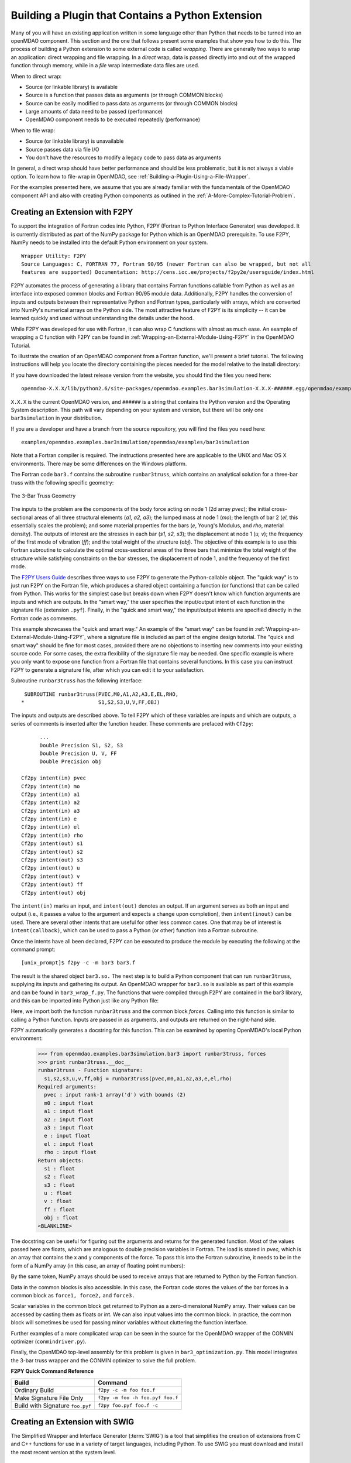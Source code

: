 .. index:: plugin; building using a Python Extension

.. index:: wrapping
.. index:: wrapping; file
.. index:: wrapping; code

Building a Plugin that Contains a Python Extension
==================================================

Many of you will have an existing application written in some language other than Python that
needs to be turned into an openMDAO component. This section and the one that follows present
some examples that show you how to do this. The process of building a Python extension to some
external code is called *wrapping.* There are generally two ways to wrap an application: direct
wrapping and file wrapping. In a *direct* wrap, data is passed directly into and out of the wrapped
function through memory, while in a *file* wrap intermediate data files
are used.

When to direct wrap:

- Source (or linkable library) is available
- Source is a function that passes data as arguments (or through COMMON blocks)
- Source can be easily modified to pass data as arguments (or through COMMON blocks)
- Large amounts of data need to be passed (performance)
- OpenMDAO component needs to be executed repeatedly (performance)

When to file wrap:

- Source (or linkable library) is unavailable
- Source passes data via file I/O
- You don't have the resources to modify a legacy code to pass data as arguments

In general, a direct wrap should have better performance and should be less problematic, but
it is not always a viable option. To learn how to file-wrap in OpenMDAO, see 
:ref:`Building-a-Plugin-Using-a-File-Wrapper`.

For the examples presented here, we assume that you are already familiar with the
fundamentals of the OpenMDAO component API and also with creating Python components
as outlined in the :ref:`A-More-Complex-Tutorial-Problem`.

.. index:: extension; creating with F2PY
.. index:: F2PY
.. _Creating-an-Extension-with-F2PY:

Creating an Extension with F2PY
--------------------------------

To support the integration of Fortran codes into Python, F2PY (Fortran to
Python Interface Generator) was developed. It is currently distributed as part
of the NumPy package for Python which is an OpenMDAO prerequisite. To use
F2PY, NumPy needs to be installed into the default Python environment on your
system.

::

    Wrapper Utility: F2PY
    Source Languages: C, FORTRAN 77, Fortran 90/95 (newer Fortran can also be wrapped, but not all
    features are supported) Documentation: http://cens.ioc.ee/projects/f2py2e/usersguide/index.html
    
F2PY automates the process of generating a library that contains Fortran functions
callable from Python as well as an interface into exposed common blocks and Fortran
90/95 module data. Additionally, F2PY handles the conversion of inputs and outputs
between their representative Python and Fortran types,  particularly with arrays,
which are converted into NumPy's numerical arrays on the Python side. The most
attractive feature of F2PY is its simplicity -- it can be learned quickly and used
without understanding the details under the hood.

While F2PY was developed for use with Fortran, it can also wrap C functions with almost as 
much ease. An example of wrapping a C function with F2PY can be found in :ref:`Wrapping-an-External-Module-Using-F2PY`
in the OpenMDAO Tutorial.

To illustrate the creation of an OpenMDAO component from a Fortran function, we'll present a brief
tutorial. The following instructions will help you locate the directory containing the pieces
needed for the model relative to the install directory:

If you have downloaded the latest release version from the website, you should find the files you need here:

::

  openmdao-X.X.X/lib/python2.6/site-packages/openmdao.examples.bar3simulation-X.X.X-######.egg/openmdao/examples/bar3simulation

``X.X.X`` is the current OpenMDAO version, and ``######`` is a string that contains the Python version and the
Operating System description. This path will vary depending on your system and version, but there will be
only one ``bar3simulation`` in your distribution.

If you are a developer and have a branch from the source repository, you will find the files you need here:

::
  
  examples/openmdao.examples.bar3simulation/openmdao/examples/bar3simulation

Note that a Fortran compiler is required. The instructions presented here are
applicable to the UNIX and Mac OS X environments. There may be some differences on the Windows
platform.

.. index:: three-bar truss

The Fortran code ``bar3.f`` contains the subroutine ``runbar3truss``, which contains an analytical solution
for a three-bar truss with the following specific geometry:


.. figure:: ../images/plugin-guide/ThreeBar.jpg
   :align: center

   The 3-Bar Truss Geometry
   
The inputs to the problem are the components of the body force acting on node 1 (2d array *pvec*);
the initial cross-sectional areas of all three structural elements (*a1, a2, a3*); the lumped mass
at node 1 (*mo*); the length of bar 2 (*el*, this essentially scales the problem); and some
material properties for the  bars (*e*, Young's Modulus, and *rho*, material density). The outputs of
interest are the stresses  in each bar (*s1, s2, s3*); the displacement at node 1 (*u, v*); the
frequency of the first mode of vibration (*ff*); and the total weight of the structure (*obj*). The
objective of this example is to use this Fortran subroutine to calculate the optimal
cross-sectional areas of the three bars that minimize the total weight of the structure while
satisfying constraints on the bar stresses, the displacement of node 1, and the frequency of the
first mode.

The `F2PY Users Guide <http://cens.ioc.ee/projects/f2py2e/usersguide/index.html>`_ describes three
ways to use F2PY to generate the Python-callable object. The "quick way" is to just run F2PY on the
Fortran file, which produces a shared object containing a function (or functions) that can be
called from Python. This works for the simplest case but breaks down when F2PY doesn't know which
function arguments are inputs and which are outputs. In the "smart way," the user specifies the
input/output intent of each function in the signature file (extension ``.pyf``). Finally, in the
"quick and smart way," the input/output intents are specified directly in the Fortran code as 
comments.

This example showcases the "quick and smart way." An example of the "smart way" can be found in 
:ref:`Wrapping-an-External-Module-Using-F2PY`, where a signature file is included
as part of the engine design tutorial. The "quick and smart way" should be fine for most cases,
provided there are no objections to inserting new comments into your existing source code. For
some cases, the extra flexibility of the signature file may be needed. One specific example
is where you only want to expose one function from a Fortran file that contains
several functions. In this case you can instruct F2PY to generate a signature file,
after which you can edit it to your satisfaction.

Subroutine ``runbar3truss`` has the following interface:

::

      SUBROUTINE runbar3truss(PVEC,M0,A1,A2,A3,E,EL,RHO,
     *                        S1,S2,S3,U,V,FF,OBJ) 
     
The inputs and outputs are described above. To tell F2PY which of these variables are
inputs and which are outputs, a series of comments is inserted after the function header. These
comments are prefaced with ``Cf2py``:
     
::

          ...
          Double Precision S1, S2, S3
          Double Precision U, V, FF 
          Double Precision obj

    Cf2py intent(in) pvec
    Cf2py intent(in) mo
    Cf2py intent(in) a1 
    Cf2py intent(in) a2  
    Cf2py intent(in) a3   
    Cf2py intent(in) e
    Cf2py intent(in) el
    Cf2py intent(in) rho
    Cf2py intent(out) s1
    Cf2py intent(out) s2 
    Cf2py intent(out) s3    
    Cf2py intent(out) u   
    Cf2py intent(out) v      
    Cf2py intent(out) ff     
    Cf2py intent(out) obj
    
The ``intent(in)`` marks an input, and ``intent(out)`` denotes an output. If an argument serves as
both an input and output (i.e., it passes a value to the argument and expects a change
upon completion), then ``intent(inout)`` can be used. There are several other intents that are
useful for other less common cases. One that may be of interest is ``intent(callback)``, which
can be used to pass a Python (or other) function into a Fortran subroutine.

Once the intents have all been declared, F2PY can be executed to produce the module by
executing the following at the command prompt:

::

    [unix_prompt]$ f2py -c -m bar3 bar3.f
    
The result is the shared object ``bar3.so.`` The next step is to build a Python component that
can run ``runbar3truss``, supplying its inputs and gathering its output. An OpenMDAO wrapper
for ``bar3.so`` is available as part of this example and can be found in ``bar3_wrap_f.py``. The
functions that were compiled through F2PY are contained in the bar3 library, and this can
be imported into Python just like any Python file:

.. testsetup:: bar3_wrap

    from openmdao.examples.bar3simulation.bar3_wrap_f import Bar3Truss
    from numpy import zeros
    
    self = Bar3Truss()
    
    load = zeros(2,'d')
    load[0] = 50.0
    load[1] = 100.0
    lumped_mass = 0.68005
    bar1_area = 1.0
    bar2_area = 1.0
    bar3_area = 1.0
    Youngs_Modulus = 30000.0
    bar2_length = 100.0
    weight_density = 0.1

.. testcode:: bar3_wrap

    from openmdao.examples.bar3simulation.bar3 import runbar3truss, forces

Here, we import both the function ``runbar3truss`` and the common block
*forces*. Calling into this function is similar to calling a Python function.
Inputs are passed in as arguments, and outputs are returned on the right-hand
side.

.. testcode:: bar3_wrap

        # Call the Fortran model and pass it what it needs.

        (self.bar1_stress, self.bar2_stress, self.bar3_stress, 
         self.displacement_x_dir, self.displacement_y_dir, 
         self.frequency, self.weight) \
         = runbar3truss(
                    load, lumped_mass, 
                    bar1_area,bar2_area,bar3_area,
                    Youngs_Modulus, bar2_length, weight_density)

F2PY automatically generates a docstring for this function. This can be examined by
opening OpenMDAO's local Python environment:

    >>> from openmdao.examples.bar3simulation.bar3 import runbar3truss, forces
    >>> print runbar3truss.__doc__
    runbar3truss - Function signature:
      s1,s2,s3,u,v,ff,obj = runbar3truss(pvec,m0,a1,a2,a3,e,el,rho)
    Required arguments:
      pvec : input rank-1 array('d') with bounds (2)
      m0 : input float
      a1 : input float
      a2 : input float
      a3 : input float
      e : input float
      el : input float
      rho : input float
    Return objects:
      s1 : float
      s2 : float
      s3 : float
      u : float
      v : float
      ff : float
      obj : float		    
    <BLANKLINE>    

The docstring can be useful for figuring out the arguments and returns for the
generated function. Most of the values passed here are floats, which
are analogous to double precision variables in Fortran. The load is stored in
*pvec,* which is an array that contains the x and y components of the force. To
pass this into the Fortran subroutine, it needs to be in the form of a NumPy
array (in this case, an array of floating point numbers):

.. testcode:: bar3_wrap_array

    from numpy import zeros
    
    load = zeros(2,'d')
    load[0] = 50.0
    load[1] = 100.0

By the same token, NumPy arrays should be used to receive arrays that are returned to
Python by the Fortran function.

Data in the common blocks is also accessible. In this case, the Fortran code stores
the values of the bar forces in a common block as ``force1, force2,`` and ``force3.``

.. testcode:: bar3_wrap

    bar1_force = float(forces.force1)
    bar2_force = float(forces.force2)
    bar3_force = float(forces.force3)
    
Scalar variables in the common block get returned to Python as a
zero-dimensional NumPy array. Their values can be accessed by casting them as
floats or int. We can also input values into the common block. In practice,
the common block will sometimes be used for passing minor variables without
cluttering the function interface.

Further examples of a more complicated wrap can be seen in the source for the OpenMDAO 
wrapper of the CONMIN optimizer (``conmindriver.py``).

Finally, the OpenMDAO top-level assembly for this problem is given in ``bar3_optimization.py``.
This model integrates the 3-bar truss wrapper and the CONMIN optimizer to solve the full
problem.
 
.. index:: F2PY; Quick Reference
    
**F2PY Quick Command Reference**


==================================   =================================
Build                                 Command
==================================   =================================
Ordinary Build                       ``f2py -c -m foo foo.f``
----------------------------------   ---------------------------------
Make Signature File Only             ``f2py -m foo -h foo.pyf foo.f``
----------------------------------   ---------------------------------
Build with Signature ``foo.pyf``     ``f2py foo.pyf foo.f -c``
==================================   =================================

.. index:: SWIG

Creating an Extension with SWIG
--------------------------------

The Simplified Wrapper and Interface Generator (:term:`SWIG`) is a tool that simplifies the
creation of extensions from C and C++ functions for use in a variety of target languages,
including Python. To use SWIG you must download and
install the most recent version at the system level.

::

    Wrapper Utility: SWIG
    Source Languages: C, C++
    Documentation: http://www.swig.org/doc.html

SWIG is a bit more complicated than F2PY, so you are strongly encouraged to read
the documentation and experiment with their `example problem`__ before
attempting to wrap your own C or C++ codes.

The first step in creating a Python extension is to create the interface file for the C functions
that are to be wrapped. The interface file is analogous to the signature file that F2PY uses, though
its format is more like C. For example, consider the engine simulation as described in the :ref:`more
complex tutorial <A-More-Complex-Tutorial-Problem>`. There is one function with inputs and outputs
effectively passed as arguments. The corresponding interface file would look like this:

.. __: http://www.swig.org/tutorial.html

::

    /* engineC_SWIG.i */
 
    %module engineC_SWIG_wrap
 
    %{
        /* Put header files here or function declarations like below */
         void RunEngineCycle(double stroke, double bore, double conrod, double compRatio, double sparkAngle,
                          int nCyl, double IVO, double IVC, double Liv, double Div, double k,
                          double R, double Ru, double Hu, double Tw, double AFR, double Pexth,
                          double Tamb, double Pamb, double Air_Density, double MwAir, double MwFuel,
                          double RPM, double Throttle, double thetastep, double Fuel_Density,
                          double *Power, double *Torque, double *FuelBurn, double *EngineWeight);
    %}

    void RunEngineCycle(double stroke, double bore, double conrod, double compRatio, double sparkAngle,
                        int nCyl, double IVO, double IVC, double Liv, double Div, double k,
                        double R, double Ru, double Hu, double Tw, double AFR, double Pexth,
                        double Tamb, double Pamb, double Air_Density, double MwAir, double MwFuel,
                        double RPM, double Throttle, double thetastep, double Fuel_Density,
                        double *OUTPUT, double *OUTPUT, double *OUTPUT, double *OUTPUT);

Notice that the variables ``Power, Torque, FuelBurn,`` and ``EngineWeight`` are 
declared as outputs. Inputs don't have to be explicitly declared, although the keyword ``INPUT``
should be used whenever a pointer is actually a single input value. If a variable
functions as both an input and an output, use the keyword ``BOTH`` in the interface file.

Generating the importable shared object from this interface is a 4-step process.

1. Run SWIG on the interface file, using Python as the target.
2. Compile the original C function on your system. (Not needed if you already have a library that contains this function.)
3. Compile the code generated in Step 1.
4. Link the libraries from steps 2 and 3 (along with any other required externals) to create the shared object.

For the engine example, on a UNIX environment with GCC as the compiler, these 
steps look like this:
    
::

    swig -python engineC_SWIG.i

    gcc -fPIC -c engineC.c -I/usr/local/include/python2.6
    gcc -fPIC -c engineC_SWIG_wrap.c -I/usr/local/include/python2.6

    gcc -shared engineC.o engineC_SWIG_wrap.o -lGLU -lGL -lX11 -lXext -lpthread /usr/lib64/libstdc++.so.6 -lm -o _engineC_SWIG_wrap.so

One common mistake is to give the interface file and the shared object the same name. 
Python must be able to import them independently, so name collision should
be avoided (i.e., ``z.py`` and ``z.so`` in the same namespace). In this case, an 
underscore was prepended to the name of the shared object in the link command
to avoid this problem.
    
On the Python side, interaction with this object differs little from the one we
created with F2PY:

::

    from engineC_SWIG_wrap import RunEngineCycle
    ...
    # Call the C model and pass it what it needs.
        
    (power, torque, fuel_burn, engine_weight) = RunEngineCycle(
                stroke, bore, conrod, comp_ratio, spark_angle,
                n_cyl, IVO, IVC, L_v, D_v, k,
                R, Ru, Hu, Tw, AFR, P_exth,
                T_amb, P_amb, air_density, mw_air, mw_fuel,
                RPM, throttle, thetastep, fuel_density)
        
    # Interrogate results of engine simulation and store.
        
    self.power = power
    self.torque = torque
    self.fuel_burn = fuel_burn
    self.engine_weight = engine_weight

The only difference here is that the outputs are returned as single value
variables instead of the zero-dimensional lists that F2PY returns whenever
it generates the interface for a C function.    
    

.. todo:: C++ Example

.. todo:: SWIG helpful hints


Creating an Extension with JCC
------------------------------

::

    Wrapper Utility: JCC
    Source Languages: Java
    Documentation: http://pypi.python.org/pypi/JCC/1.5

    
.. todo:: Java Example


Creating an Extension using Python's ctypes
-------------------------------------------

.. todo:: Example wrap for an existing C dynamic link library



